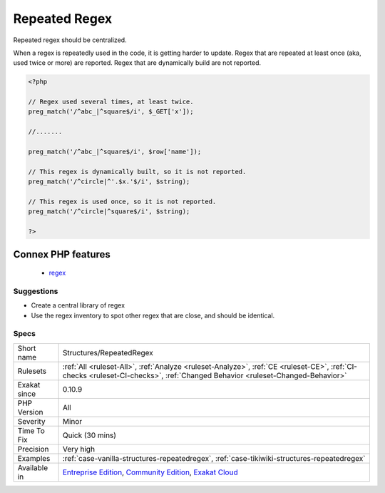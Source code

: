 .. _structures-repeatedregex:


.. _repeated-regex:

Repeated Regex
++++++++++++++


.. meta::

	:description:

		Repeated Regex: Repeated regex should be centralized.

	:twitter:card: summary_large_image

	:twitter:site: @exakat

	:twitter:title: Repeated Regex

	:twitter:description: Repeated Regex: Repeated regex should be centralized

	:twitter:creator: @exakat

	:twitter:image:src: https://www.exakat.io/wp-content/uploads/2020/06/logo-exakat.png

	:og:image: https://www.exakat.io/wp-content/uploads/2020/06/logo-exakat.png

	:og:title: Repeated Regex

	:og:type: article

	:og:description: Repeated regex should be centralized

	:og:url: https://exakat.readthedocs.io/en/latest/Reference/Rules/Repeated Regex.html

	:og:locale: en


.. raw:: html


	<script type="application/ld+json">{"@context":"https:\/\/schema.org","@graph":[{"@type":"WebPage","@id":"https:\/\/php-tips.readthedocs.io\/en\/latest\/Reference\/Rules\/Structures\/RepeatedRegex.html","url":"https:\/\/php-tips.readthedocs.io\/en\/latest\/Reference\/Rules\/Structures\/RepeatedRegex.html","name":"Repeated Regex","isPartOf":{"@id":"https:\/\/www.exakat.io\/"},"datePublished":"Fri, 10 Jan 2025 09:46:18 +0000","dateModified":"Fri, 10 Jan 2025 09:46:18 +0000","description":"Repeated regex should be centralized","inLanguage":"en-US","potentialAction":[{"@type":"ReadAction","target":["https:\/\/exakat.readthedocs.io\/en\/latest\/Repeated Regex.html"]}]},{"@type":"WebSite","@id":"https:\/\/www.exakat.io\/","url":"https:\/\/www.exakat.io\/","name":"Exakat","description":"Smart PHP static analysis","inLanguage":"en-US"}]}</script>

Repeated regex should be centralized. 

When a regex is repeatedly used in the code, it is getting harder to update. 
Regex that are repeated at least once (aka, used twice or more) are reported. Regex that are dynamically build are not reported.

.. code-block:: php
   
   <?php
   
   // Regex used several times, at least twice.
   preg_match('/^abc_|^square$/i', $_GET['x']);
   
   //.......
   
   preg_match('/^abc_|^square$/i', $row['name']);
   
   // This regex is dynamically built, so it is not reported.
   preg_match('/^circle|^'.$x.'$/i', $string);
   
   // This regex is used once, so it is not reported.
   preg_match('/^circle|^square$/i', $string);
   
   ?>
Connex PHP features
-------------------

  + `regex <https://php-dictionary.readthedocs.io/en/latest/dictionary/regex.ini.html>`_


Suggestions
___________

* Create a central library of regex
* Use the regex inventory to spot other regex that are close, and should be identical.




Specs
_____

+--------------+-----------------------------------------------------------------------------------------------------------------------------------------------------------------------------------------+
| Short name   | Structures/RepeatedRegex                                                                                                                                                                |
+--------------+-----------------------------------------------------------------------------------------------------------------------------------------------------------------------------------------+
| Rulesets     | :ref:`All <ruleset-All>`, :ref:`Analyze <ruleset-Analyze>`, :ref:`CE <ruleset-CE>`, :ref:`CI-checks <ruleset-CI-checks>`, :ref:`Changed Behavior <ruleset-Changed-Behavior>`            |
+--------------+-----------------------------------------------------------------------------------------------------------------------------------------------------------------------------------------+
| Exakat since | 0.10.9                                                                                                                                                                                  |
+--------------+-----------------------------------------------------------------------------------------------------------------------------------------------------------------------------------------+
| PHP Version  | All                                                                                                                                                                                     |
+--------------+-----------------------------------------------------------------------------------------------------------------------------------------------------------------------------------------+
| Severity     | Minor                                                                                                                                                                                   |
+--------------+-----------------------------------------------------------------------------------------------------------------------------------------------------------------------------------------+
| Time To Fix  | Quick (30 mins)                                                                                                                                                                         |
+--------------+-----------------------------------------------------------------------------------------------------------------------------------------------------------------------------------------+
| Precision    | Very high                                                                                                                                                                               |
+--------------+-----------------------------------------------------------------------------------------------------------------------------------------------------------------------------------------+
| Examples     | :ref:`case-vanilla-structures-repeatedregex`, :ref:`case-tikiwiki-structures-repeatedregex`                                                                                             |
+--------------+-----------------------------------------------------------------------------------------------------------------------------------------------------------------------------------------+
| Available in | `Entreprise Edition <https://www.exakat.io/entreprise-edition>`_, `Community Edition <https://www.exakat.io/community-edition>`_, `Exakat Cloud <https://www.exakat.io/exakat-cloud/>`_ |
+--------------+-----------------------------------------------------------------------------------------------------------------------------------------------------------------------------------------+


